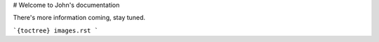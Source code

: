 .. title::
  Home
.. meta::
  :description lang=en:
    There's more information coming, stay tuned.

# Welcome to John's documentation

There's more information coming, stay tuned.

```{toctree}
images.rst
```